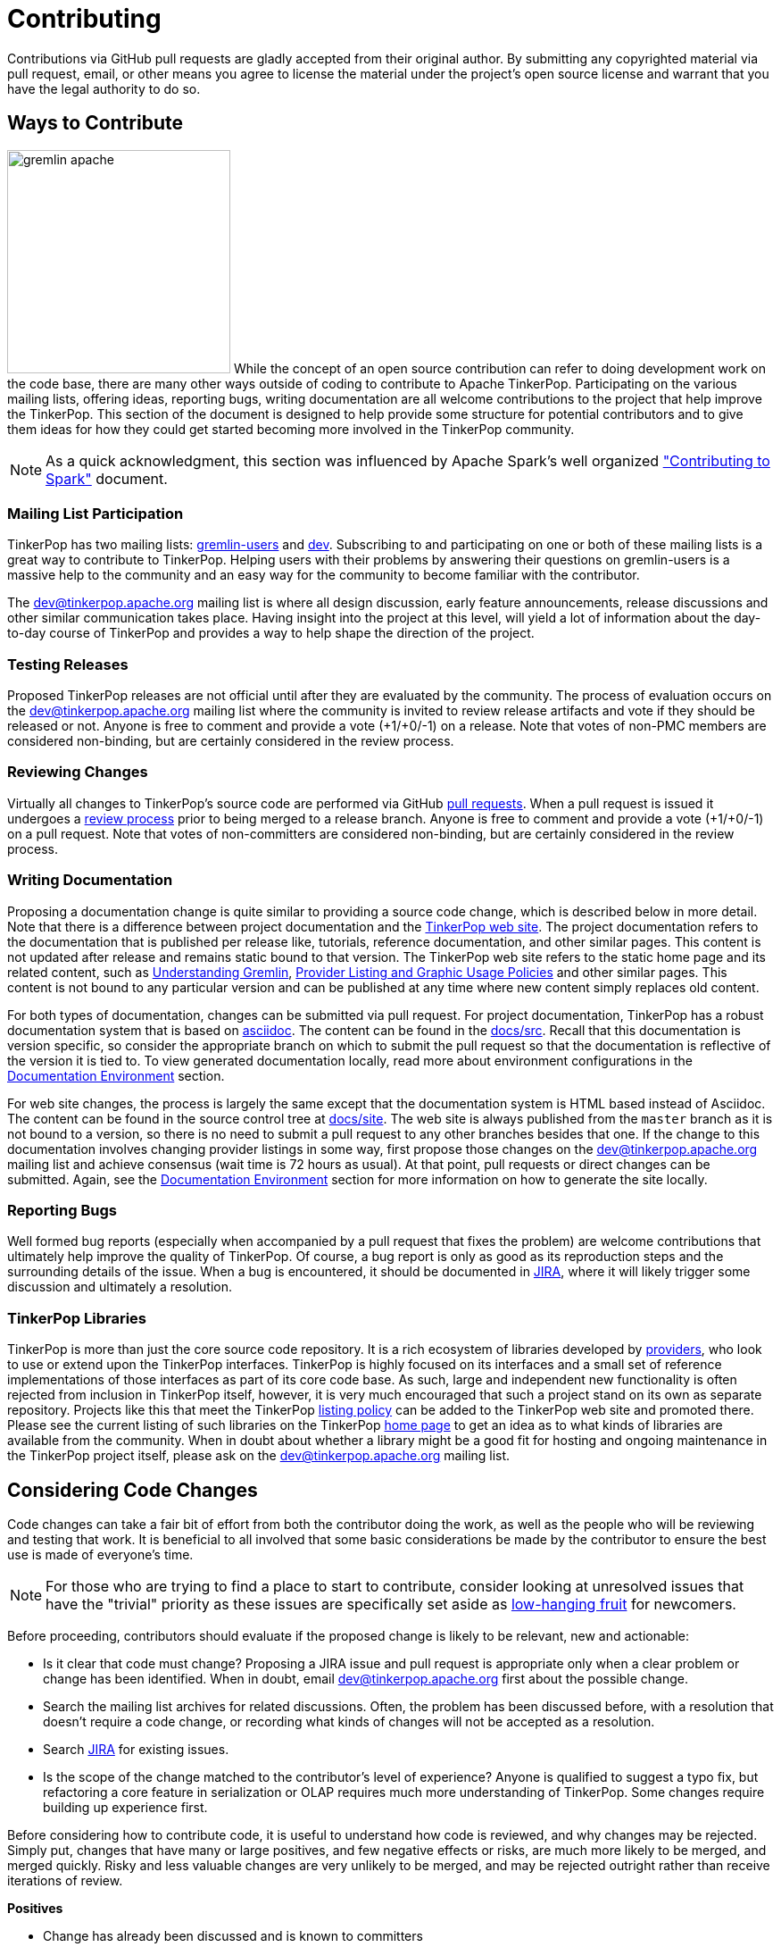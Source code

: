 ////
Licensed to the Apache Software Foundation (ASF) under one or more
contributor license agreements.  See the NOTICE file distributed with
this work for additional information regarding copyright ownership.
The ASF licenses this file to You under the Apache License, Version 2.0
(the "License"); you may not use this file except in compliance with
the License.  You may obtain a copy of the License at

  http://www.apache.org/licenses/LICENSE-2.0

Unless required by applicable law or agreed to in writing, software
distributed under the License is distributed on an "AS IS" BASIS,
WITHOUT WARRANTIES OR CONDITIONS OF ANY KIND, either express or implied.
See the License for the specific language governing permissions and
limitations under the License.
////
= Contributing

Contributions via GitHub pull requests are gladly accepted from their original author. By submitting any copyrighted
material via pull request, email, or other means you agree to license the material under the project's open source
license and warrant that you have the legal authority to do so.

== Ways to Contribute

image:gremlin-apache.png[width=250,float=left] While the concept of an open source contribution can refer to doing
development work on the code base, there are many other ways outside of coding to contribute to Apache TinkerPop.
Participating on the various mailing lists, offering ideas, reporting bugs, writing documentation are all welcome
contributions to the project that help improve the TinkerPop. This section of the document is designed to help
provide some structure for potential contributors and to give them ideas for how they could get started becoming more
involved in the TinkerPop community.

NOTE: As a quick acknowledgment, this section was influenced by Apache Spark's well organized
link:https://cwiki.apache.org/confluence/display/SPARK/Contributing+to+Spark["Contributing to Spark"] document.

=== Mailing List Participation

TinkerPop has two mailing lists: link:https://groups.google.com/forum/#!forum/gremlin-users[gremlin-users] and
pass:[<a href="https://lists.apache.org/list.html?dev@tinkerpop.apache.org">dev</a>]. Subscribing to and
participating on one or both of these mailing lists is a great way to contribute to TinkerPop. Helping users with their
problems by answering their questions on gremlin-users is a massive help to the community and an easy way for
the community to become familiar with the contributor.

The dev@tinkerpop.apache.org mailing list is where all design discussion, early feature announcements, release
discussions and other similar communication takes place. Having insight into the project at this level, will yield a
lot of information about the day-to-day course of TinkerPop and provides a way to help shape the direction of the
project.

=== Testing Releases

Proposed TinkerPop releases are not official until after they are evaluated by the community. The process of evaluation
occurs on the dev@tinkerpop.apache.org mailing list where the community is invited to review release artifacts and
vote if they should be released or not. Anyone is free to comment and provide a vote (+1/+0/-1) on a release. Note
that votes of non-PMC members are considered non-binding, but are certainly considered in the review process.

=== Reviewing Changes

Virtually all changes to TinkerPop's source code are performed via GitHub
link:https://github.com/apache/tinkerpop/pulls[pull requests]. When a pull request is issued it undergoes a
<<rtc,review process>> prior to being merged to a release branch. Anyone is free to comment and provide a vote
(+1/+0/-1) on a pull request. Note that votes of non-committers are considered non-binding, but are certainly
considered in the review process.

=== Writing Documentation

Proposing a documentation change is quite similar to providing a source code change, which is described below in more
detail. Note that there is a difference between project documentation and the
link:http://tinkerpop.apache.org/[TinkerPop web site]. The project documentation refers to the documentation that is
published per release like, tutorials, reference documentation, and other similar pages. This content is not updated
after release and remains static bound to that version. The TinkerPop web site refers to the static home page and its
related content, such as link:http://tinkerpop.apache.org/gremlin.html[Understanding Gremlin],
link:http://tinkerpop.apache.org/policy.html[Provider Listing and Graphic Usage Policies] and other similar pages.
This content is not bound to any particular version and can be published at any time where new content simply replaces
old content.

For both types of documentation, changes can be submitted via pull request. For project documentation, TinkerPop has
a robust documentation system that is based on link:http://asciidoc.org/[asciidoc]. The content can be found in the
link:https://github.com/apache/tinkerpop/tree/master/docs/src[docs/src]. Recall that this documentation is version
specific, so consider the appropriate branch on which to submit the pull request so that the documentation is reflective
of the version it is tied to. To view generated documentation locally, read more about environment configurations in
the <<documentation-environment,Documentation Environment>> section.

For web site changes, the process is largely the same except that the documentation system is HTML based instead of
Asciidoc. The content can be found in the source control tree at link:https://github.com/apache/tinkerpop/tree/master/docs/site[docs/site].
The web site is always published from the `master` branch as it is not bound to a version, so there is no need to
submit a pull request to any other branches besides that one. If the change to this documentation involves changing
provider listings in some way, first propose those changes on the dev@tinkerpop.apache.org mailing list and achieve
consensus (wait time is 72 hours as usual). At that point, pull requests or direct changes can be submitted.
Again, see the <<documentation-environment,Documentation Environment>> section for more information on how to generate
the site locally.

=== Reporting Bugs

Well formed bug reports (especially when accompanied by a pull request that fixes the problem) are welcome
contributions that ultimately help improve the quality of TinkerPop. Of course, a bug report is only as good as its
reproduction steps and the surrounding details of the issue. When a bug is encountered, it should be documented in
link:https://issues.apache.org/jira/browse/TINKERPOP[JIRA], where it will likely trigger some discussion and
ultimately a resolution.

=== TinkerPop Libraries

TinkerPop is more than just the core source code repository. It is a rich ecosystem of libraries developed by
link:http://tinkerpop.apache.org/providers.html[providers], who look to use or extend upon the TinkerPop interfaces.
TinkerPop is highly focused on its interfaces and a small set of reference implementations of those interfaces as part
of its core code base. As such, large and independent new functionality is often rejected from inclusion in TinkerPop
itself, however, it is very much encouraged that such a project stand on its own as separate repository. Projects like
this that meet the TinkerPop link:http://tinkerpop.apache.org/policy.html[listing policy] can be added to the
TinkerPop web site and promoted there. Please see the current listing of such libraries on the TinkerPop
link:http://tinkerpop.apache.org/#graph-systems[home page] to get an idea as to what kinds of libraries are available
from the community. When in doubt about whether a library might be a good fit for hosting and ongoing maintenance in
the TinkerPop project itself, please ask on the dev@tinkerpop.apache.org mailing list.

== Considering Code Changes

Code changes can take a fair bit of effort from both the contributor doing the work, as well as the people who
will be reviewing and testing that work. It is beneficial to all involved that some basic considerations be made by
the contributor to ensure the best use is made of everyone's time.

NOTE: For those who are trying to find a place to start to contribute, consider looking at unresolved issues that
have the "trivial" priority as these issues are specifically set aside as
link:https://issues.apache.org/jira/issues/?jql=project%20%3D%20TINKERPOP%20AND%20resolution%20%3D%20Unresolved%20AND%20priority%20%3D%20Trivial%20ORDER%20BY%20key%20DESC[low-hanging fruit]
for newcomers.

Before proceeding, contributors should evaluate if the proposed change is likely to be relevant, new and actionable:

* Is it clear that code must change? Proposing a JIRA issue and pull request is appropriate only when a clear problem
or change has been identified. When in doubt, email dev@tinkerpop.apache.org first about the possible change.
* Search the mailing list archives for related discussions. Often, the problem has been discussed before, with
a resolution that doesn't require a code change, or recording what kinds of changes will not be accepted as a
resolution.
* Search link:https://issues.apache.org/jira/browse/TINKERPOP[JIRA] for existing issues.
* Is the scope of the change matched to the contributor's level of experience? Anyone is qualified to suggest a typo
fix, but refactoring a core feature in serialization or OLAP requires much more understanding of TinkerPop. Some
changes require building up experience first.

Before considering how to contribute code, it is useful to understand how code is reviewed, and why changes may be
rejected. Simply put, changes that have many or large positives, and few negative effects or risks, are much more
likely to be merged, and merged quickly. Risky and less valuable changes are very unlikely to be merged, and may be
rejected outright rather than receive iterations of review.

*Positives*

* Change has already been discussed and is known to committers
* Fixes the root cause of a bug in existing functionality
* Adds functionality or fixes a problem needed by a large number of users
* Simple, targeted
* Easily tested; has tests
* Reduces complexity and lines of code

*Negatives, Risks*

* Band-aids a symptom of a bug only
* Introduces complex new functionality, especially an API that needs to be supported
* Adds complexity that only helps a niche use case
* Adds user-space functionality that does not need to be maintained in TinkerPop, but could be hosted externally and
promoted in link:http://tinkerpop.apache.org/#graph-systems[provider listings]
* Changes a public API or semantics thus introducing a breaking change
* Adds large dependencies
* Changes versions of existing dependencies
* Adds a large amount of code
* Makes lots of modifications in one "big bang" change

== Contributing Code Changes

Generally, TinkerPop uses link:https://issues.apache.org/jira/browse/TINKERPOP[JIRA] to track logical issues,
including bugs and improvements, and uses GitHub pull requests to manage the review and merge of specific code
changes. That is, JIRA issues are used to describe what should be fixed or changed, and high-level approaches, and pull
requests describe how to implement that change in the project's source code.

As a first step to making a contribution, consider *JIRA*:

. Find the existing JIRA ticket that the change pertains to.
.. Do not create a new ticket if creating a change to address an existing issue in JIRA; add to the existing
discussion and work instead.
.. Look for existing pull requests that are linked from the ticket, to understand if someone is already working on
the JIRA.
. If the change is new, then it usually needs a new ticket. However, trivial changes, where the change is virtually
the same as the how it should change do not require a JIRA (e.g. "Fix typos in Foo javadoc").
. If required, create a new ticket:
.. Provide a descriptive Title and a detailed Description. For bug reports, this should ideally include a short
reproduction of the problem.
.. Set required fields - these are detailed later in this document in the <<_issue_tracker_conventions, Issue Tracker
Conventions>> section.
. If the change is a large change, consider inviting discussion on the issue at dev@tinkerpop.apache.org first
before proceeding to implement the change.

Next, *make changes* and prepare a *pull request*:

. link:https://help.github.com/articles/fork-a-repo/[Fork and then clone] the Apache TinkerPop
link:https://github.com/apache/tinkerpop[GitHub repository] if not already done.
. Make changes in the fork
.. It is typically best to create a branch for the changes. Consider naming that branch after the JIRA issue number
to easily track what that branch is for.
.. Consider which release branch (e.g. `master`, `3.3-dev` - consult the
link:http://tinkerpop.apache.org/docs/x.y.z/dev/developer/#branches[Branches Section] for more information) to create
the development branch from in the first place. In other words, is the change to be targeted at a specific TinkerPop
version (e.g. a patch to an older version)? When in doubt, please ask on dev@tinkerpop.apache.org.
. Build the project and run tests.
.. A simple build can be accomplished with maven: `mvn clean install`.
.. Often, a "simple build" isn't sufficient and integration tests are required:
`mvn clean install -DskipIntegrationTests=false -DincludeNeo4j`. Note that Hadoop must be running for the integration
tests to execute.
.. Docker can help simplify building and testing: `docker/build.sh -t -i -n`
.. Please see the <<building-testing,Building and Testing>> section for more building and testing options.
. Consider whether documentation or tests need to be added or updated as part of the change, and add them as needed.
.. Nearly all changes should include a modification to the `CHANGELOG.asciidoc` file - one or more entries to
help summarize the change.
.. Some changes will require updates to the link:http://tinkerpop.apache.org/docs/x.y.z/upgrade/[Upgrade Documentation].
Updates to this documentation are usually reserved for major new features and breaking changes.
.. Docker can help simplify documentation generation: `docker/build.sh -d`
.. Please see the <<building-testing,Building and Testing>> section for more documentation generation options.
. Open the link:https://help.github.com/articles/using-pull-requests/[pull request] against the appropriate branch
on the Apache TinkerPop repository.
.. Target the pull request at the appropriate branch in TinkerPop's repository
.. Prefix the name of the pull request with the JIRA issue number (include a brief description after that).
.. Include a link to the ticket in JIRA in the pull request description.
.. Include a rough synopsis of how the changes were tested. This might be as simple as "Ran mvn clean install to
success and performed manual testing in the Gremlin Console".
.. Include other descriptive elements about the change if they are not already included in the JIRA ticket.
.. Automated builds will occur with Travis. Please be sure that the pull request passes those builds and
correct them if there are problems.

Once the pull request has been placed it will go into *review*:

. Other reviewers, including committers, may comment on the changes and suggest modifications. Changes can be added by
simply pushing more commits to the same branch.
. Lively, polite, rapid technical debate is encouraged from everyone in the community. The outcome may be a rejection
of the entire change.
. Reviewers can indicate that a change looks suitable for merging with by providing a "+1". Please see the
<<rtc, Review then Commit>> process for more details.
. Sometimes, other changes will be merged which conflict with your pull request's changes. The PR can't be merged
until the conflict is resolved. In these cases the PR must be rebased, conflicts resolved and the resulting changes
force pushed back to the branch.
. Try to be responsive to the discussion rather than let days pass between replies.
. Reviewers may request additional pull requests (e.g. one for each release branch that it may be related to) if
the changes brings extensive conflict between branches.

On successful review, the *pull request will be merged* to the main repository and the JIRA issue will be closed.
